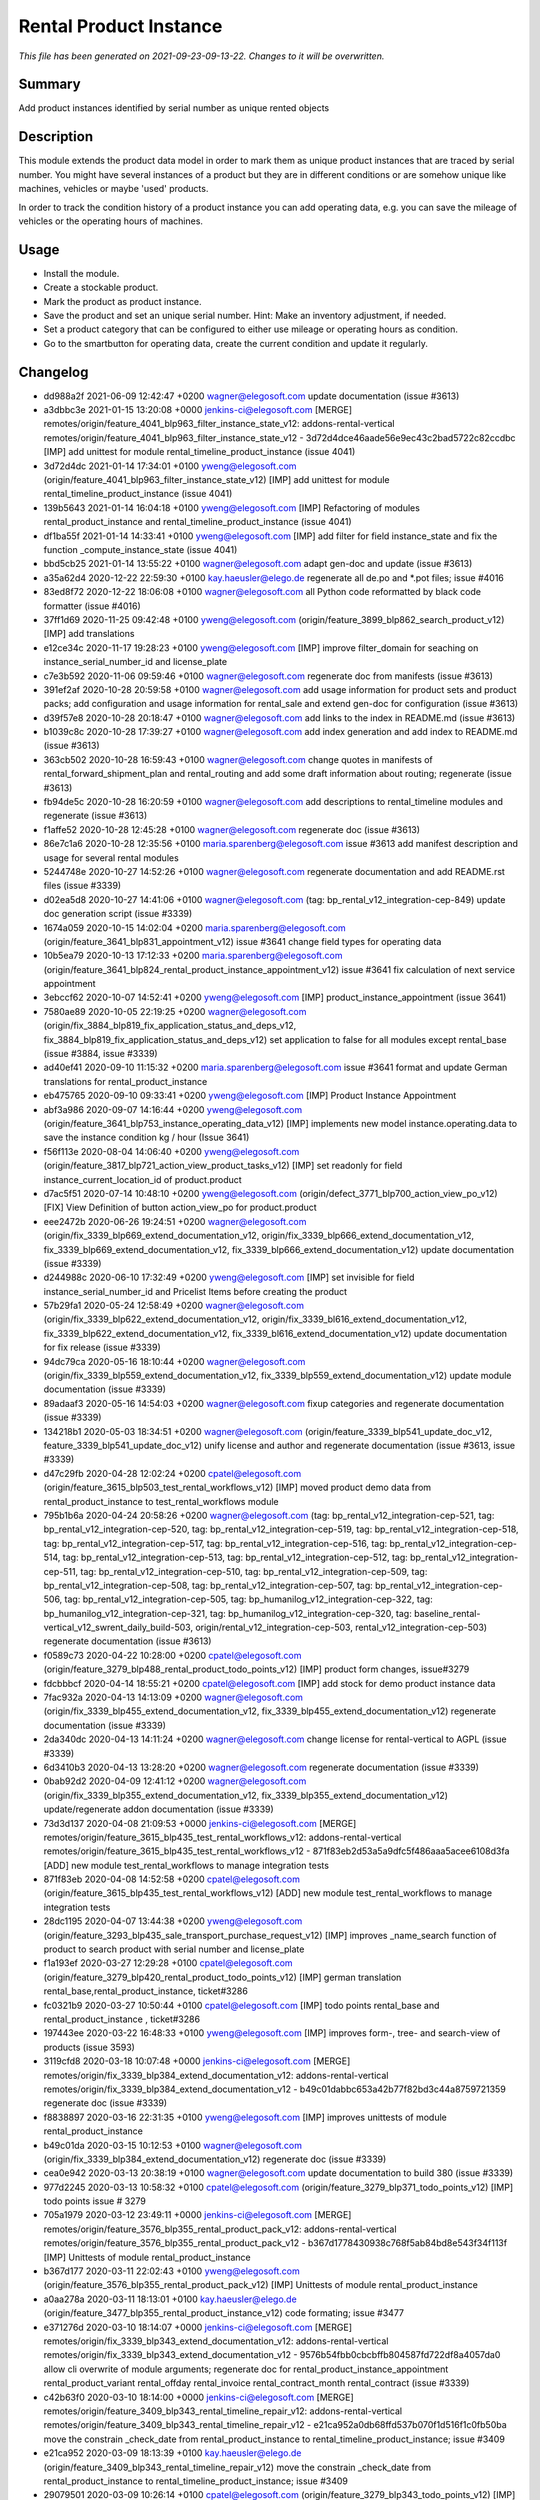 Rental Product Instance
====================================================

*This file has been generated on 2021-09-23-09-13-22. Changes to it will be overwritten.*

Summary
-------

Add product instances identified by serial number as unique rented objects

Description
-----------

This module extends the product data model in order to mark them as unique product instances 
that are traced by serial number. You might have several instances of a product but they are 
in different conditions or are somehow unique like machines, vehicles or maybe 'used' products.

In order to track the condition history of a product instance you can add operating data, e.g.
you can save the mileage of vehicles or the operating hours of machines.


Usage
-----

- Install the module.
- Create a stockable product.
- Mark the product as product instance.
- Save the product and set an unique serial number.
  Hint: Make an inventory adjustment, if needed.
- Set a product category that can be configured to either use mileage or operating hours as condition.
- Go to the smartbutton for operating data, create the current condition and update it regularly.


Changelog
---------

- dd988a2f 2021-06-09 12:42:47 +0200 wagner@elegosoft.com  update documentation (issue #3613)
- a3dbbc3e 2021-01-15 13:20:08 +0000 jenkins-ci@elegosoft.com  [MERGE] remotes/origin/feature_4041_blp963_filter_instance_state_v12: addons-rental-vertical remotes/origin/feature_4041_blp963_filter_instance_state_v12 - 3d72d4dce46aade56e9ec43c2bad5722c82ccdbc [IMP] add unittest for module rental_timeline_product_instance (issue 4041)
- 3d72d4dc 2021-01-14 17:34:01 +0100 yweng@elegosoft.com  (origin/feature_4041_blp963_filter_instance_state_v12) [IMP] add unittest for module rental_timeline_product_instance (issue 4041)
- 139b5643 2021-01-14 16:04:18 +0100 yweng@elegosoft.com  [IMP] Refactoring of modules rental_product_instance and rental_timeline_product_instance (issue 4041)
- df1ba55f 2021-01-14 14:33:41 +0100 yweng@elegosoft.com  [IMP] add filter for field instance_state and fix the function _compute_instance_state (issue 4041)
- bbd5cb25 2021-01-14 13:55:22 +0100 wagner@elegosoft.com  adapt gen-doc and update (issue #3613)
- a35a62d4 2020-12-22 22:59:30 +0100 kay.haeusler@elego.de  regenerate all de.po and \*.pot files; issue #4016
- 83ed8f72 2020-12-22 18:06:08 +0100 wagner@elegosoft.com  all Python code reformatted by black code formatter (issue #4016)
- 37ff1d69 2020-11-25 09:42:48 +0100 yweng@elegosoft.com  (origin/feature_3899_blp862_search_product_v12) [IMP] add translations
- e12ce34c 2020-11-17 19:28:23 +0100 yweng@elegosoft.com  [IMP] improve filter_domain for seaching on instance_serial_number_id and license_plate
- c7e3b592 2020-11-06 09:59:46 +0100 wagner@elegosoft.com  regenerate doc from manifests (issue #3613)
- 391ef2af 2020-10-28 20:59:58 +0100 wagner@elegosoft.com  add usage information for product sets and product packs; add configuration and usage information for rental_sale and extend gen-doc for configuration (issue #3613)
- d39f57e8 2020-10-28 20:18:47 +0100 wagner@elegosoft.com  add links to the index in README.md (issue #3613)
- b1039c8c 2020-10-28 17:39:27 +0100 wagner@elegosoft.com  add index generation and add index to README.md (issue #3613)
- 363cb502 2020-10-28 16:59:43 +0100 wagner@elegosoft.com  change quotes in manifests of rental_forward_shipment_plan and rental_routing and add some draft information about routing; regenerate (issue #3613)
- fb94de5c 2020-10-28 16:20:59 +0100 wagner@elegosoft.com  add descriptions to rental_timeline modules and regenerate (issue #3613)
- f1affe52 2020-10-28 12:45:28 +0100 wagner@elegosoft.com  regenerate doc (issue #3613)
- 86e7c1a6 2020-10-28 12:35:56 +0100 maria.sparenberg@elegosoft.com  issue #3613 add manifest description and usage for several rental modules
- 5244748e 2020-10-27 14:52:26 +0100 wagner@elegosoft.com  regenerate documentation and add README.rst files (issue #3339)
- d02ea5d8 2020-10-27 14:41:06 +0100 wagner@elegosoft.com  (tag: bp_rental_v12_integration-cep-849) update doc generation script (issue #3339)
- 1674a059 2020-10-15 14:02:04 +0200 maria.sparenberg@elegosoft.com  (origin/feature_3641_blp831_appointment_v12) issue #3641 change field types for operating data
- 10b5ea79 2020-10-13 17:12:33 +0200 maria.sparenberg@elegosoft.com  (origin/feature_3641_blp824_rental_product_instance_appointment_v12) issue #3641 fix calculation of next service appointment
- 3ebccf62 2020-10-07 14:52:41 +0200 yweng@elegosoft.com  [IMP] product_instance_appointment (issue 3641)
- 7580ae89 2020-10-05 22:19:25 +0200 wagner@elegosoft.com  (origin/fix_3884_blp819_fix_application_status_and_deps_v12, fix_3884_blp819_fix_application_status_and_deps_v12) set application to false for all modules except rental_base (issue #3884, issue #3339)
- ad40ef41 2020-09-10 11:15:32 +0200 maria.sparenberg@elegosoft.com  issue #3641 format and update German translations for rental_product_instance
- eb475765 2020-09-10 09:33:41 +0200 yweng@elegosoft.com  [IMP] Product Instance Appointment
- abf3a986 2020-09-07 14:16:44 +0200 yweng@elegosoft.com  (origin/feature_3641_blp753_instance_operating_data_v12) [IMP] implements new model instance.operating.data to save the instance condition kg / hour (Issue 3641)
- f56f113e 2020-08-04 14:06:40 +0200 yweng@elegosoft.com  (origin/feature_3817_blp721_action_view_product_tasks_v12) [IMP] set readonly for field instance_current_location_id of product.product
- d7ac5f51 2020-07-14 10:48:10 +0200 yweng@elegosoft.com  (origin/defect_3771_blp700_action_view_po_v12) [FIX] View Definition of button action_view_po for product.product
- eee2472b 2020-06-26 19:24:51 +0200 wagner@elegosoft.com  (origin/fix_3339_blp669_extend_documentation_v12, origin/fix_3339_blp666_extend_documentation_v12, fix_3339_blp669_extend_documentation_v12, fix_3339_blp666_extend_documentation_v12) update documentation (issue #3339)
- d244988c 2020-06-10 17:32:49 +0200 yweng@elegosoft.com  [IMP] set invisible for field instance_serial_number_id and Pricelist Items before creating the product
- 57b29fa1 2020-05-24 12:58:49 +0200 wagner@elegosoft.com  (origin/fix_3339_blp622_extend_documentation_v12, origin/fix_3339_bl616_extend_documentation_v12, fix_3339_blp622_extend_documentation_v12, fix_3339_bl616_extend_documentation_v12) update documentation for fix release (issue #3339)
- 94dc79ca 2020-05-16 18:10:44 +0200 wagner@elegosoft.com  (origin/fix_3339_blp559_extend_documentation_v12, fix_3339_blp559_extend_documentation_v12) update module documentation (issue #3339)
- 89adaaf3 2020-05-16 14:54:03 +0200 wagner@elegosoft.com  fixup categories and regenerate documentation (issue #3339)
- 134218b1 2020-05-03 18:34:51 +0200 wagner@elegosoft.com  (origin/feature_3339_blp541_update_doc_v12, feature_3339_blp541_update_doc_v12) unify license and author and regenerate documentation (issue #3613, issue #3339)
- d47c29fb 2020-04-28 12:02:24 +0200 cpatel@elegosoft.com  (origin/feature_3615_blp503_test_rental_workflows_v12) [IMP] moved product demo data from rental_product_instance to test_rental_workflows module
- 795b1b6a 2020-04-24 20:58:26 +0200 wagner@elegosoft.com  (tag: bp_rental_v12_integration-cep-521, tag: bp_rental_v12_integration-cep-520, tag: bp_rental_v12_integration-cep-519, tag: bp_rental_v12_integration-cep-518, tag: bp_rental_v12_integration-cep-517, tag: bp_rental_v12_integration-cep-516, tag: bp_rental_v12_integration-cep-514, tag: bp_rental_v12_integration-cep-513, tag: bp_rental_v12_integration-cep-512, tag: bp_rental_v12_integration-cep-511, tag: bp_rental_v12_integration-cep-510, tag: bp_rental_v12_integration-cep-509, tag: bp_rental_v12_integration-cep-508, tag: bp_rental_v12_integration-cep-507, tag: bp_rental_v12_integration-cep-506, tag: bp_rental_v12_integration-cep-505, tag: bp_humanilog_v12_integration-cep-322, tag: bp_humanilog_v12_integration-cep-321, tag: bp_humanilog_v12_integration-cep-320, tag: baseline_rental-vertical_v12_swrent_daily_build-503, origin/rental_v12_integration-cep-503, rental_v12_integration-cep-503) regenerate documentation (issue #3613)
- f0589c73 2020-04-22 10:28:00 +0200 cpatel@elegosoft.com  (origin/feature_3279_blp488_rental_product_todo_points_v12) [IMP] product form changes, issue#3279
- fdcbbbcf 2020-04-14 18:55:21 +0200 cpatel@elegosoft.com  [IMP] add stock for demo product instance data
- 7fac932a 2020-04-13 14:13:09 +0200 wagner@elegosoft.com  (origin/fix_3339_blp455_extend_documentation_v12, fix_3339_blp455_extend_documentation_v12) regenerate documentation (issue #3339)
- 2da340dc 2020-04-13 14:11:24 +0200 wagner@elegosoft.com  change license for rental-vertical to AGPL (issue #3339)
- 6d3410b3 2020-04-13 13:28:20 +0200 wagner@elegosoft.com  regenerate documentation (issue #3339)
- 0bab92d2 2020-04-09 12:41:12 +0200 wagner@elegosoft.com  (origin/fix_3339_blp355_extend_documentation_v12, fix_3339_blp355_extend_documentation_v12) update/regenerate addon documentation (issue #3339)
- 73d3d137 2020-04-08 21:09:53 +0000 jenkins-ci@elegosoft.com  [MERGE] remotes/origin/feature_3615_blp435_test_rental_workflows_v12: addons-rental-vertical remotes/origin/feature_3615_blp435_test_rental_workflows_v12 - 871f83eb2d53a5a9dfc5f486aaa5acee6108d3fa [ADD] new module test_rental_workflows to manage integration tests
- 871f83eb 2020-04-08 14:52:58 +0200 cpatel@elegosoft.com  (origin/feature_3615_blp435_test_rental_workflows_v12) [ADD] new module test_rental_workflows to manage integration tests
- 28dc1195 2020-04-07 13:44:38 +0200 yweng@elegosoft.com  (origin/feature_3293_blp435_sale_transport_purchase_request_v12) [IMP] improves _name_search function of product to search product with serial number and license_plate
- f1a193ef 2020-03-27 12:29:28 +0100 cpatel@elegosoft.com  (origin/feature_3279_blp420_rental_product_todo_points_v12) [IMP] german translation rental_base,rental_product_instance, ticket#3286
- fc0321b9 2020-03-27 10:50:44 +0100 cpatel@elegosoft.com  [IMP] todo points rental_base and rental_product_instance , ticket#3286
- 197443ee 2020-03-22 16:48:33 +0100 yweng@elegosoft.com  [IMP] improves form-, tree- and search-view of products (issue 3593)
- 3119cfd8 2020-03-18 10:07:48 +0000 jenkins-ci@elegosoft.com  [MERGE] remotes/origin/fix_3339_blp384_extend_documentation_v12: addons-rental-vertical remotes/origin/fix_3339_blp384_extend_documentation_v12 - b49c01dabbc653a42b77f82bd3c44a8759721359 regenerate doc (issue #3339)
- f8838897 2020-03-16 22:31:35 +0100 yweng@elegosoft.com  [IMP] improves unittests of module rental_product_instance
- b49c01da 2020-03-15 10:12:53 +0100 wagner@elegosoft.com  (origin/fix_3339_blp384_extend_documentation_v12) regenerate doc (issue #3339)
- cea0e942 2020-03-13 20:38:19 +0100 wagner@elegosoft.com  update documentation to build 380 (issue #3339)
- 977d2245 2020-03-13 10:58:32 +0100 cpatel@elegosoft.com  (origin/feature_3279_blp371_todo_points_v12) [IMP] todo points issue # 3279
- 705a1979 2020-03-12 23:49:11 +0000 jenkins-ci@elegosoft.com  [MERGE] remotes/origin/feature_3576_blp355_rental_product_pack_v12: addons-rental-vertical remotes/origin/feature_3576_blp355_rental_product_pack_v12 - b367d1778430938c768f5ab84bd8e543f34f113f [IMP] Unittests of module rental_product_instance
- b367d177 2020-03-11 22:02:43 +0100 yweng@elegosoft.com  (origin/feature_3576_blp355_rental_product_pack_v12) [IMP] Unittests of module rental_product_instance
- a0aa278a 2020-03-11 18:13:01 +0100 kay.haeusler@elego.de  (origin/feature_3477_blp355_rental_product_instance_v12) code formating; issue #3477
- e371276d 2020-03-10 18:14:07 +0000 jenkins-ci@elegosoft.com  [MERGE] remotes/origin/fix_3339_blp343_extend_documentation_v12: addons-rental-vertical remotes/origin/fix_3339_blp343_extend_documentation_v12 - 9576b54fbb0cbcbffb804587fd722df8a4057da0 allow cli overwrite of module arguments; regenerate doc for rental_product_instance_appointment rental_product_variant rental_offday rental_invoice rental_contract_month rental_contract (issue #3339)
- c42b63f0 2020-03-10 18:14:00 +0000 jenkins-ci@elegosoft.com  [MERGE] remotes/origin/feature_3409_blp343_rental_timeline_repair_v12: addons-rental-vertical remotes/origin/feature_3409_blp343_rental_timeline_repair_v12 - e21ca952a0db68ffd537b070f1d516f1c0fb50ba move the constrain _check_date from rental_product_instance to rental_timeline_product_instance; issue #3409
- e21ca952 2020-03-09 18:13:39 +0100 kay.haeusler@elego.de  (origin/feature_3409_blp343_rental_timeline_repair_v12) move the constrain _check_date from rental_product_instance to rental_timeline_product_instance; issue #3409
- 29079501 2020-03-09 10:26:14 +0100 cpatel@elegosoft.com  (origin/feature_3279_blp343_todo_points_v12) [IMP] todo points    1. move 'additional info' page behind 'general info' (so it is the second tab)    3. fix the order of smartbuttons       remove 'on hand' smartbutton if product ist product instance       remove 'forecastes' smartbutton if product ist product instance       remove 'routes' smartbutton if product ist product instance       remove 'purchased' smartbutton if product ist product instance       remove 'sold' smartbutton if product ist product instance    4. fix exception after clicking on smartbutton 'sale orders'       ValueError: External ID not found in the system: rental_base.action_normal_orders    5. fix problem that the invoice form view cannot be opend after clicking on smartbutton 'invoices'
- 804dc443 2020-03-07 21:06:12 +0100 wagner@elegosoft.com  regenerate module documentation (issue #3339)
- 6fd1771a 2020-03-06 20:32:25 +0100 kay.haeusler@elego.de  (origin/feature_3462_blp333_renaming_addons_v12) rename and split some addons; issue #3462
- 4c76ef2b 2020-03-04 16:56:16 +0000 jenkins-ci@elegosoft.com  [MERGE] remotes/origin/fix_3339_blp311_extend_documentation_v12: addons-rental-vertical remotes/origin/fix_3339_blp311_extend_documentation_v12 - 7dde7fa1ec109919795e59198feb24fc96fcfeb1 add changelogs in HISTORY.rst and some minor improvements (issue #3339)
- bf364e7c 2020-03-03 19:35:44 +0100 kay.haeusler@elego.de  (origin/feature_3296_blp311_add_fields_to_search_v12) add some fields to the search view; issue #3296
- 7dde7fa1 2020-03-03 00:19:35 +0100 wagner@elegosoft.com  (origin/fix_3339_blp311_extend_documentation_v12, fix_3339_blp311_extend_documentation_v12) add changelogs in HISTORY.rst and some minor improvements (issue #3339)
- 467665c9 2020-03-01 15:50:45 +0100 wagner@elegosoft.com  (origin/feature_3339_blp297_add_some_module_descriptions_v12, feature_3339_blp297_add_some_module_descriptions_v12) add some generated reST and HTML documentation (issue #3339)
- ec77333a 2020-03-01 00:11:54 +0100 wagner@elegosoft.com  fix some minor mistakes (issue #3339)
- 1db47608 2020-02-29 23:48:15 +0100 wagner@elegosoft.com  add some more simple module decsriptions (issue #3339)
- 6965ed1c 2020-02-29 22:46:34 +0100 wagner@elegosoft.com  fix some mistakes in author and license, make summaries one line, add some descriptions (issue #3339)
- b314b6cb 2020-02-27 23:00:29 +0100 kay.haeusler@elego.de  show repair and transport orders in the timeline view; issue #3409
- 41ec0c46 2020-02-12 17:15:20 +0100 yweng@elegosoft.com  [IMP] redefine fields for instance current condition
- 5e271b8a 2020-02-11 13:01:07 +0100 maria.sparenberg@elegosoft.com  issue #3279 add German translations for rental_product_instance
- 2f11b55a 2020-01-29 17:46:18 +0100 yweng@elegosoft.com  [IMP] improves form view of products
- b42fa76e 2020-01-28 17:08:41 +0100 yweng@elegosoft.com  [IMP] add some product instance special fields
- 94e76bbb 2020-01-23 13:08:03 +0100 yweng@elegosoft.com  [IMP] set liscense, copyrights and author
- b2e6d5ce 2020-01-21 20:51:21 +0100 yweng@elegosoft.com  (origin/feature_3304_blp151_refactoring_swrent_product_extension_v12) [IMP] Add neu Module rental_base, rental_product_pack and Refactoring of module sale_rental_menu (deprecated)
- 676c70b5 2020-01-20 13:40:34 +0100 yweng@elegosoft.com  [IMP] Refactoring of module swrent_product_extension

